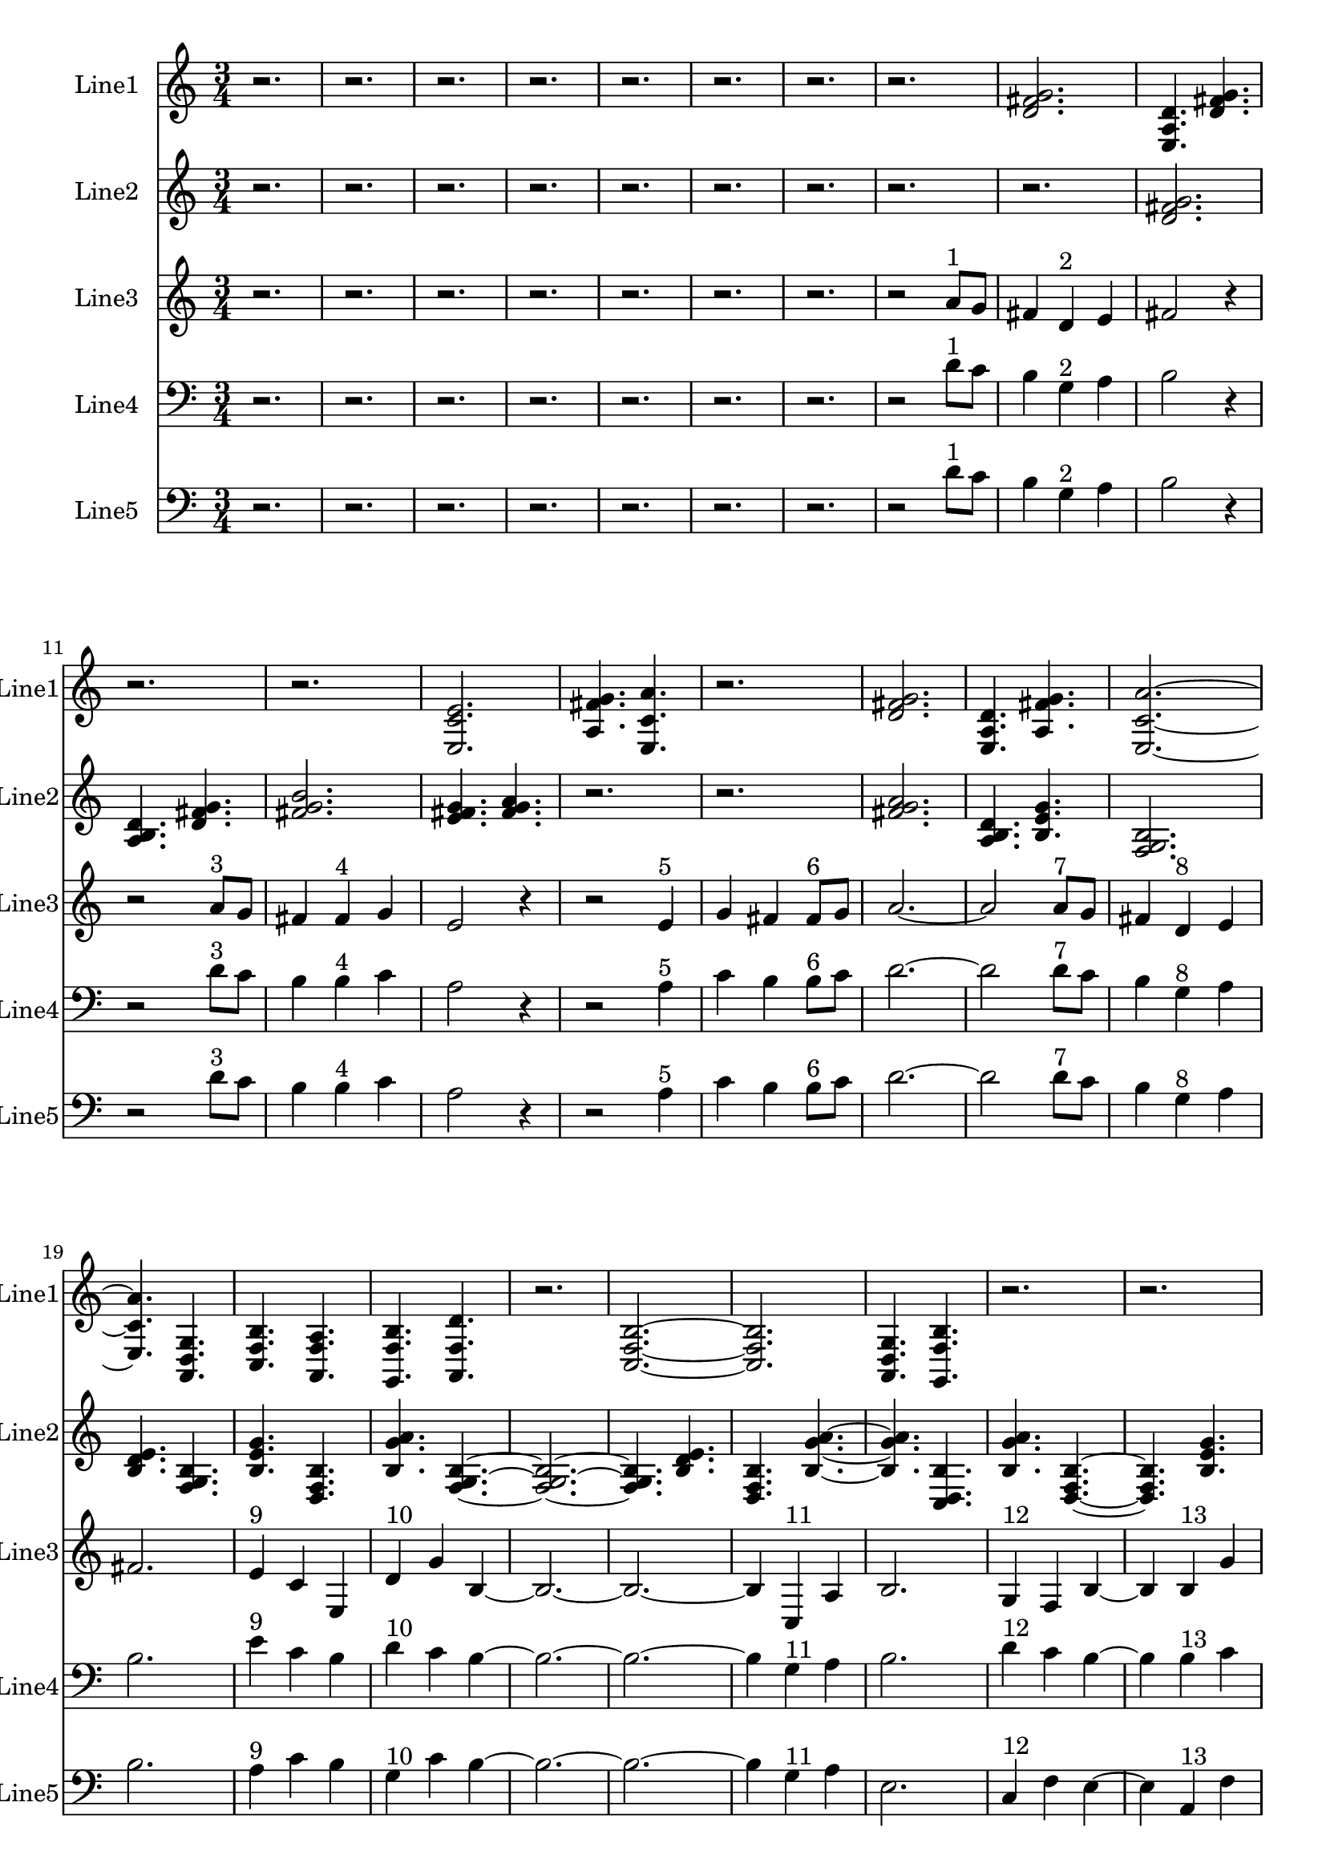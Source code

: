 % 2016-09-15 21:40

\version "2.18.2"
\language "english"

\header {}

\layout {}

\paper {}

\score {
    \new Score <<
        \context Staff = "line1" {
            \set Staff.instrumentName = \markup { Line1 }
            \set Staff.shortInstrumentName = \markup { Line1 }
            {
                \numericTimeSignature
                \time 3/4
                \bar "||"
                \accidentalStyle modern-cautionary
                r2.
                r2.
                r2.
                r2.
                r2.
                r2.
                r2.
                r2.
                <d' fs' g'>2.
                <e a d'>4.
                <d' fs' g'>4.
                r2.
                r2.
                <e c' e'>2.
                <a fs' g'>4.
                <e c' a'>4.
                r2.
                <d' fs' g'>2.
                <e a d'>4.
                <a fs' g'>4.
                <e c' a'>2. ~
                <e c' a'>4.
                <a, d g>4.
                <c f b>4.
                <a, f a>4.
                <g, f b>4.
                <a, f d'>4.
                r2.
                <c f b>2. ~
                <c f b>2.
                <a, d g>4.
                <g, f b>4.
                r2.
                r2.
                <a, f d'>2.
                <f, d b>4.
                <a, f d'>4.
                <g, f b>2.
                <a, f a>4.
                <c f b>4.
                <a, f d'>4.
                <f, d b>4.
                <a, f a>4.
                <c f b>4. ~
                <c f b>4.
                <a, d g>4.
                <c f b>4.
                r4.
            }
        }
        \context Staff = "line2" {
            \set Staff.instrumentName = \markup { Line2 }
            \set Staff.shortInstrumentName = \markup { Line2 }
            {
                \numericTimeSignature
                \time 3/4
                \bar "||"
                \accidentalStyle modern-cautionary
                r2.
                r2.
                r2.
                r2.
                r2.
                r2.
                r2.
                r2.
                r2.
                <d' fs' g'>2.
                <a b d'>4.
                <d' fs' g'>4.
                <fs' g' b'>2.
                <e' fs' g'>4.
                <fs' g' a'>4.
                r2.
                r2.
                <fs' g' a'>2.
                <a b d'>4.
                <b e' g'>4.
                <f g b>2.
                <b d' e'>4.
                <f g b>4.
                <b e' g'>4.
                <d f b>4.
                <b g' a'>4.
                <f g b>4. ~
                <f g b>2. ~
                <f g b>4.
                <b d' e'>4.
                <d f b>4.
                <b g' a'>4. ~
                <b g' a'>4.
                <c d b>4.
                <b g' a'>4.
                <d f b>4. ~
                <d f b>4.
                <b e' g'>4.
                <f g b>4.
                <b g' a'>4.
                <c d b>4.
                <b e' g'>4.
                <f g b>2.
                <b d' e'>4.
                <f g b>4.
                <b e' g'>2.
                <d e f>4.
                <e f g>4.
                <e f g>2.
                <c d e>4.
                <d e f>4.
            }
        }
        \context Staff = "line3" {
            \set Staff.instrumentName = \markup { Line3 }
            \set Staff.shortInstrumentName = \markup { Line3 }
            {
                \numericTimeSignature
                \time 3/4
                \bar "||"
                \accidentalStyle modern-cautionary
                r2.
                r2.
                r2.
                r2.
                r2.
                r2.
                r2.
                r2
                a'8 [ ^ \markup { 1 }
                g'8 ]
                fs'4
                d'4 ^ \markup { 2 }
                e'4
                fs'2
                r4
                r2
                a'8 [ ^ \markup { 3 }
                g'8 ]
                fs'4
                fs'4 ^ \markup { 4 }
                g'4
                e'2
                r4
                r2
                e'4 ^ \markup { 5 }
                g'4
                fs'4
                fs'8 [ ^ \markup { 6 }
                g'8 ]
                a'2. ~
                a'2
                a'8 [ ^ \markup { 7 }
                g'8 ]
                fs'4
                d'4 ^ \markup { 8 }
                e'4
                fs'2.
                e'4 ^ \markup { 9 }
                c'4
                e4
                d'4 ^ \markup { 10 }
                g'4
                b4 ~
                b2. ~
                b2. ~
                b4
                c4 ^ \markup { 11 }
                a4
                b2.
                g4 ^ \markup { 12 }
                f4
                b4 ~
                b4
                b4 ^ \markup { 13 }
                g'4
                a2
                d4 ^ \markup { 14 }
                f4
                b4
                b8 [ ^ \markup { 15 }
                g'8 ]
                d'2.
                g4 ^ \markup { 16 }
                f4
                b4 ~
                b4
                g4 ^ \markup { 17 }
                e'4
                b2.
                d2. ^ \markup { 18 }
                f2.
            }
        }
        \context Staff = "line4" {
            \set Staff.instrumentName = \markup { Line4 }
            \set Staff.shortInstrumentName = \markup { Line4 }
            {
                \numericTimeSignature
                \time 3/4
                \bar "||"
                \accidentalStyle modern-cautionary
                \clef bass
                r2.
                r2.
                r2.
                r2.
                r2.
                r2.
                r2.
                r2
                d'8 [ ^ \markup { 1 }
                c'8 ]
                b4
                g4 ^ \markup { 2 }
                a4
                b2
                r4
                r2
                d'8 [ ^ \markup { 3 }
                c'8 ]
                b4
                b4 ^ \markup { 4 }
                c'4
                a2
                r4
                r2
                a4 ^ \markup { 5 }
                c'4
                b4
                b8 [ ^ \markup { 6 }
                c'8 ]
                d'2. ~
                d'2
                d'8 [ ^ \markup { 7 }
                c'8 ]
                b4
                g4 ^ \markup { 8 }
                a4
                b2.
                e'4 ^ \markup { 9 }
                c'4
                b4
                d'4 ^ \markup { 10 }
                c'4
                b4 ~
                b2. ~
                b2. ~
                b4
                g4 ^ \markup { 11 }
                a4
                b2.
                d'4 ^ \markup { 12 }
                c'4
                b4 ~
                b4
                b4 ^ \markup { 13 }
                c'4
                a2
                a4 ^ \markup { 14 }
                c'4
                b4
                b8 [ ^ \markup { 15 }
                c'8 ]
                d'2.
                d'4 ^ \markup { 16 }
                c'4
                b4 ~
                b4
                g4 ^ \markup { 17 }
                a4
                b2.
                a2. ^ \markup { 18 }
                c'2.
            }
        }
        \context Staff = "line5" {
            \set Staff.instrumentName = \markup { Line5 }
            \set Staff.shortInstrumentName = \markup { Line5 }
            {
                \numericTimeSignature
                \time 3/4
                \bar "||"
                \accidentalStyle modern-cautionary
                \clef bass
                r2.
                r2.
                r2.
                r2.
                r2.
                r2.
                r2.
                r2
                d'8 [ ^ \markup { 1 }
                c'8 ]
                b4
                g4 ^ \markup { 2 }
                a4
                b2
                r4
                r2
                d'8 [ ^ \markup { 3 }
                c'8 ]
                b4
                b4 ^ \markup { 4 }
                c'4
                a2
                r4
                r2
                a4 ^ \markup { 5 }
                c'4
                b4
                b8 [ ^ \markup { 6 }
                c'8 ]
                d'2. ~
                d'2
                d'8 [ ^ \markup { 7 }
                c'8 ]
                b4
                g4 ^ \markup { 8 }
                a4
                b2.
                a4 ^ \markup { 9 }
                c'4
                b4
                g4 ^ \markup { 10 }
                c'4
                b4 ~
                b2. ~
                b2. ~
                b4
                g4 ^ \markup { 11 }
                a4
                e2.
                c4 ^ \markup { 12 }
                f4
                e4 ~
                e4
                a,4 ^ \markup { 13 }
                f4
                d2
                g,4 ^ \markup { 14 }
                f4
                b4
                b8 [ ^ \markup { 15 }
                f8 ]
                g2.
                c4 ^ \markup { 16 }
                f4
                a,4 ~
                a,4
                f,4 ^ \markup { 17 }
                c,4
                d,2.
                g,2. ^ \markup { 18 }
                f2.
            }
        }
    >>
}